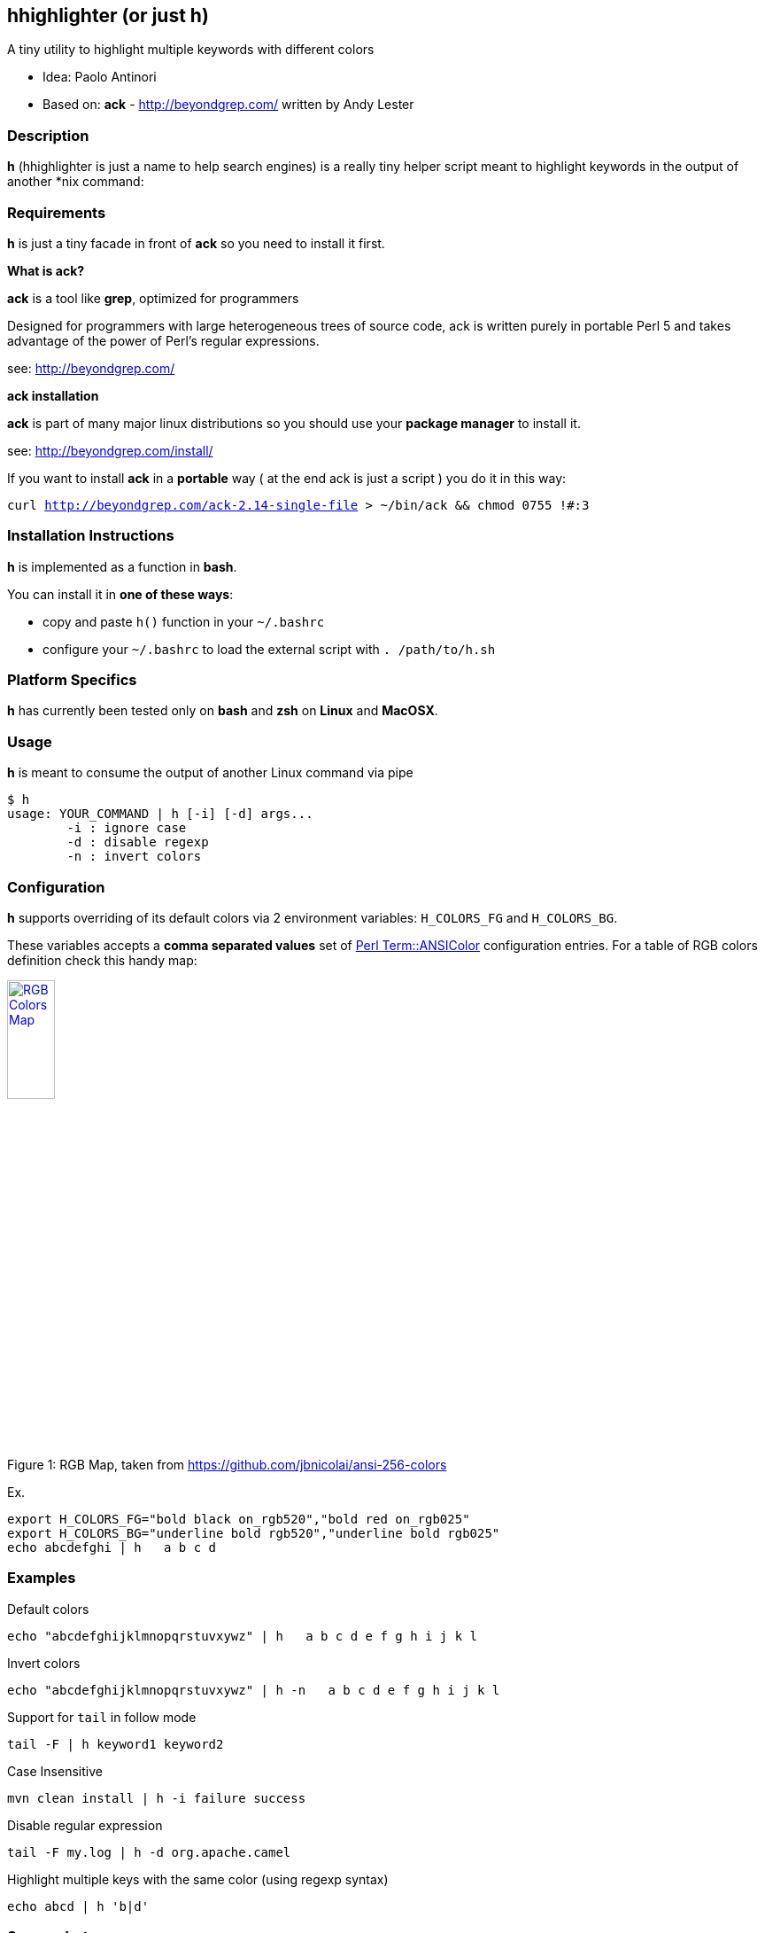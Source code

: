== hhighlighter (or just h)

A tiny utility to highlight multiple keywords with different colors

- Idea: Paolo Antinori
- Based on: *ack* - http://beyondgrep.com/ written by Andy Lester

=== Description

*h* (hhighlighter is just a name to help search engines) is a really tiny helper script meant to highlight keywords in the output of another *nix command:


=== Requirements

*h* is just a tiny facade in front of *ack* so you need to install it first.

*What is ack?*

*ack* is a tool like *grep*, optimized for programmers

Designed for programmers with large heterogeneous trees of source code, ack is written purely in portable Perl 5 and takes advantage of the power of Perl's regular expressions.

see: http://beyondgrep.com/

*ack installation*

*ack* is part of many major linux distributions so you should use your *package manager* to install it.

see: http://beyondgrep.com/install/

If you want to install *ack* in a *portable* way ( at the end ack is just a script ) you do it in this way:

`curl http://beyondgrep.com/ack-2.14-single-file > ~/bin/ack && chmod 0755 !#:3`


=== Installation Instructions

*h* is implemented as a function in *bash*.

You can install it in *one of these ways*:

- copy and paste `h()` function in your `~/.bashrc`
- configure your `~/.bashrc` to load the external script with `. /path/to/h.sh`

=== Platform Specifics

*h* has currently been tested only on *bash* and *zsh* on *Linux* and *MacOSX*.

=== Usage

*h* is meant to consume the output of another Linux command via pipe

```
$ h
usage: YOUR_COMMAND | h [-i] [-d] args...
	-i : ignore case
	-d : disable regexp
	-n : invert colors
```


=== Configuration

.*h* supports overriding of its default colors via 2 environment variables: `H_COLORS_FG` and `H_COLORS_BG`.
These variables accepts a *comma separated values* set of http://perldoc.perl.org/Term/ANSIColor.html[Perl Term::ANSIColor] configuration entries. 
For a table of RGB colors definition check this handy map:

[[img-rgb]]
image::screenshots/rgb.png[caption="Figure 1: ", title="RGB Map, taken from https://github.com/jbnicolai/ansi-256-colors", alt="RGB Colors Map", width="25%", height="25%", link="https://github.com/jbnicolai/ansi-256-colors"]

Ex.

----
export H_COLORS_FG="bold black on_rgb520","bold red on_rgb025"
export H_COLORS_BG="underline bold rgb520","underline bold rgb025"
echo abcdefghi | h   a b c d
----


=== Examples

.Default colors
----
echo "abcdefghijklmnopqrstuvxywz" | h   a b c d e f g h i j k l
----

.Invert colors
----
echo "abcdefghijklmnopqrstuvxywz" | h -n   a b c d e f g h i j k l
----

.Support for `tail` in follow mode
----
tail -F | h keyword1 keyword2
----

.Case Insensitive
----
mvn clean install | h -i failure success
----

.Disable regular expression
----
tail -F my.log | h -d org.apache.camel
----

.Highlight multiple keys with the same color (using regexp syntax)
----
echo abcd | h 'b|d'
----


=== Screenshots

image:screenshots/rainbow.png[Rainbow,scaledwidth="75%"]


image:screenshots/jboss-tail.png[Tail,scaledwidth="75%"]


image:screenshots/maven.png[Maven,scaledwidth="75%"]


image:screenshots/custom.png[Custom Colors,scaledwidth="75%"]


=== Demos

[[img-gif]]
image::screenshots/asciicast.gif[caption="Ascii Cinema Gif", title="Ascii Cinema Gif", alt="Ascii Cinema Gif",  link="screenshots/asciicast.gif"]


[[img-asciicast]]
image::https://asciinema.org/a/5cbw3rnhchsdnxcihtusf48vp.png[caption="Ascii Cinema: ", title="Ascii Cinema", alt="Ascii Cinema Demo",  link="https://asciinema.org/a/5cbw3rnhchsdnxcihtusf48vp"]

